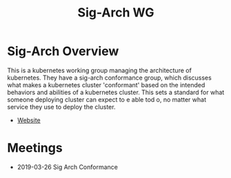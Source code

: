 #+TITLE: Sig-Arch WG


* Sig-Arch Overview
This is a kubernetes working group managing the architecture of kubernetes.  They have a sig-arch conformance group, which discusses what makes a kubernetes cluster 'conformant' based on the intended behaviors and abilities of a kubernetes cluster.  This sets a standard for what someone deploying  cluster can expect to e able tod o, no matter what service they use to deploy the cluster.
- [[https://github.com/kubernetes/community/tree/master/sig-architecture][Website]]

* Meetings
- 2019-03-26 Sig Arch Conformance



